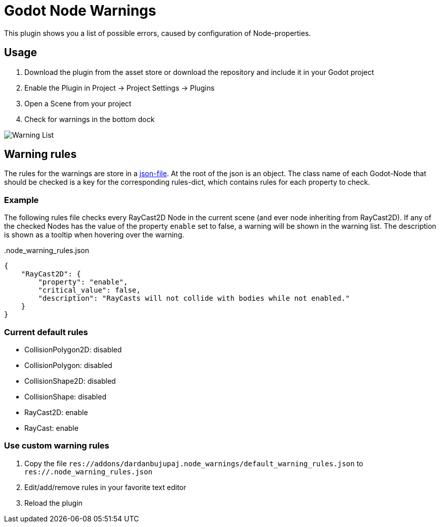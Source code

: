 = Godot Node Warnings

This plugin shows you a list of possible errors, caused by configuration of Node-properties.


== Usage
1. Download the plugin from the asset store or download the repository and include it in your Godot project
2. Enable the Plugin in Project -> Project Settings -> Plugins
3. Open a Scene from your project
4. Check for warnings in the bottom dock

image::showcase/warning_list.png[Warning List]


== Warning rules
The rules for the warnings are store in a link:./addons/dardanbujupaj.node_warnings/default_warning_rules.json[json-file].
At the root of the json is an object. 
The class name of each Godot-Node that should be checked is a key for the corresponding rules-dict, which contains rules for each property to check.


=== Example
The following rules file checks every RayCast2D Node in the current scene (and ever node inheriting from RayCast2D).
If any of the checked Nodes has the value of the property `enable` set to false, a warning will be shown in the warning list.
The description is shown as a tooltip when hovering over the warning.


..node_warning_rules.json
[source,json]
----
{
    "RayCast2D": {
        "property": "enable",
        "critical_value": false,
        "description": "RayCasts will not collide with bodies while not enabled."
    }
}
----


=== Current default rules
* CollisionPolygon2D: disabled
* CollisionPolygon: disabled
* CollisionShape2D: disabled
* CollisionShape: disabled
* RayCast2D: enable
* RayCast: enable


=== Use custom warning rules
1. Copy the file `res://addons/dardanbujupaj.node_warnings/default_warning_rules.json` to `res://.node_warning_rules.json`
2. Edit/add/remove rules in your favorite text editor
3. Reload the plugin

